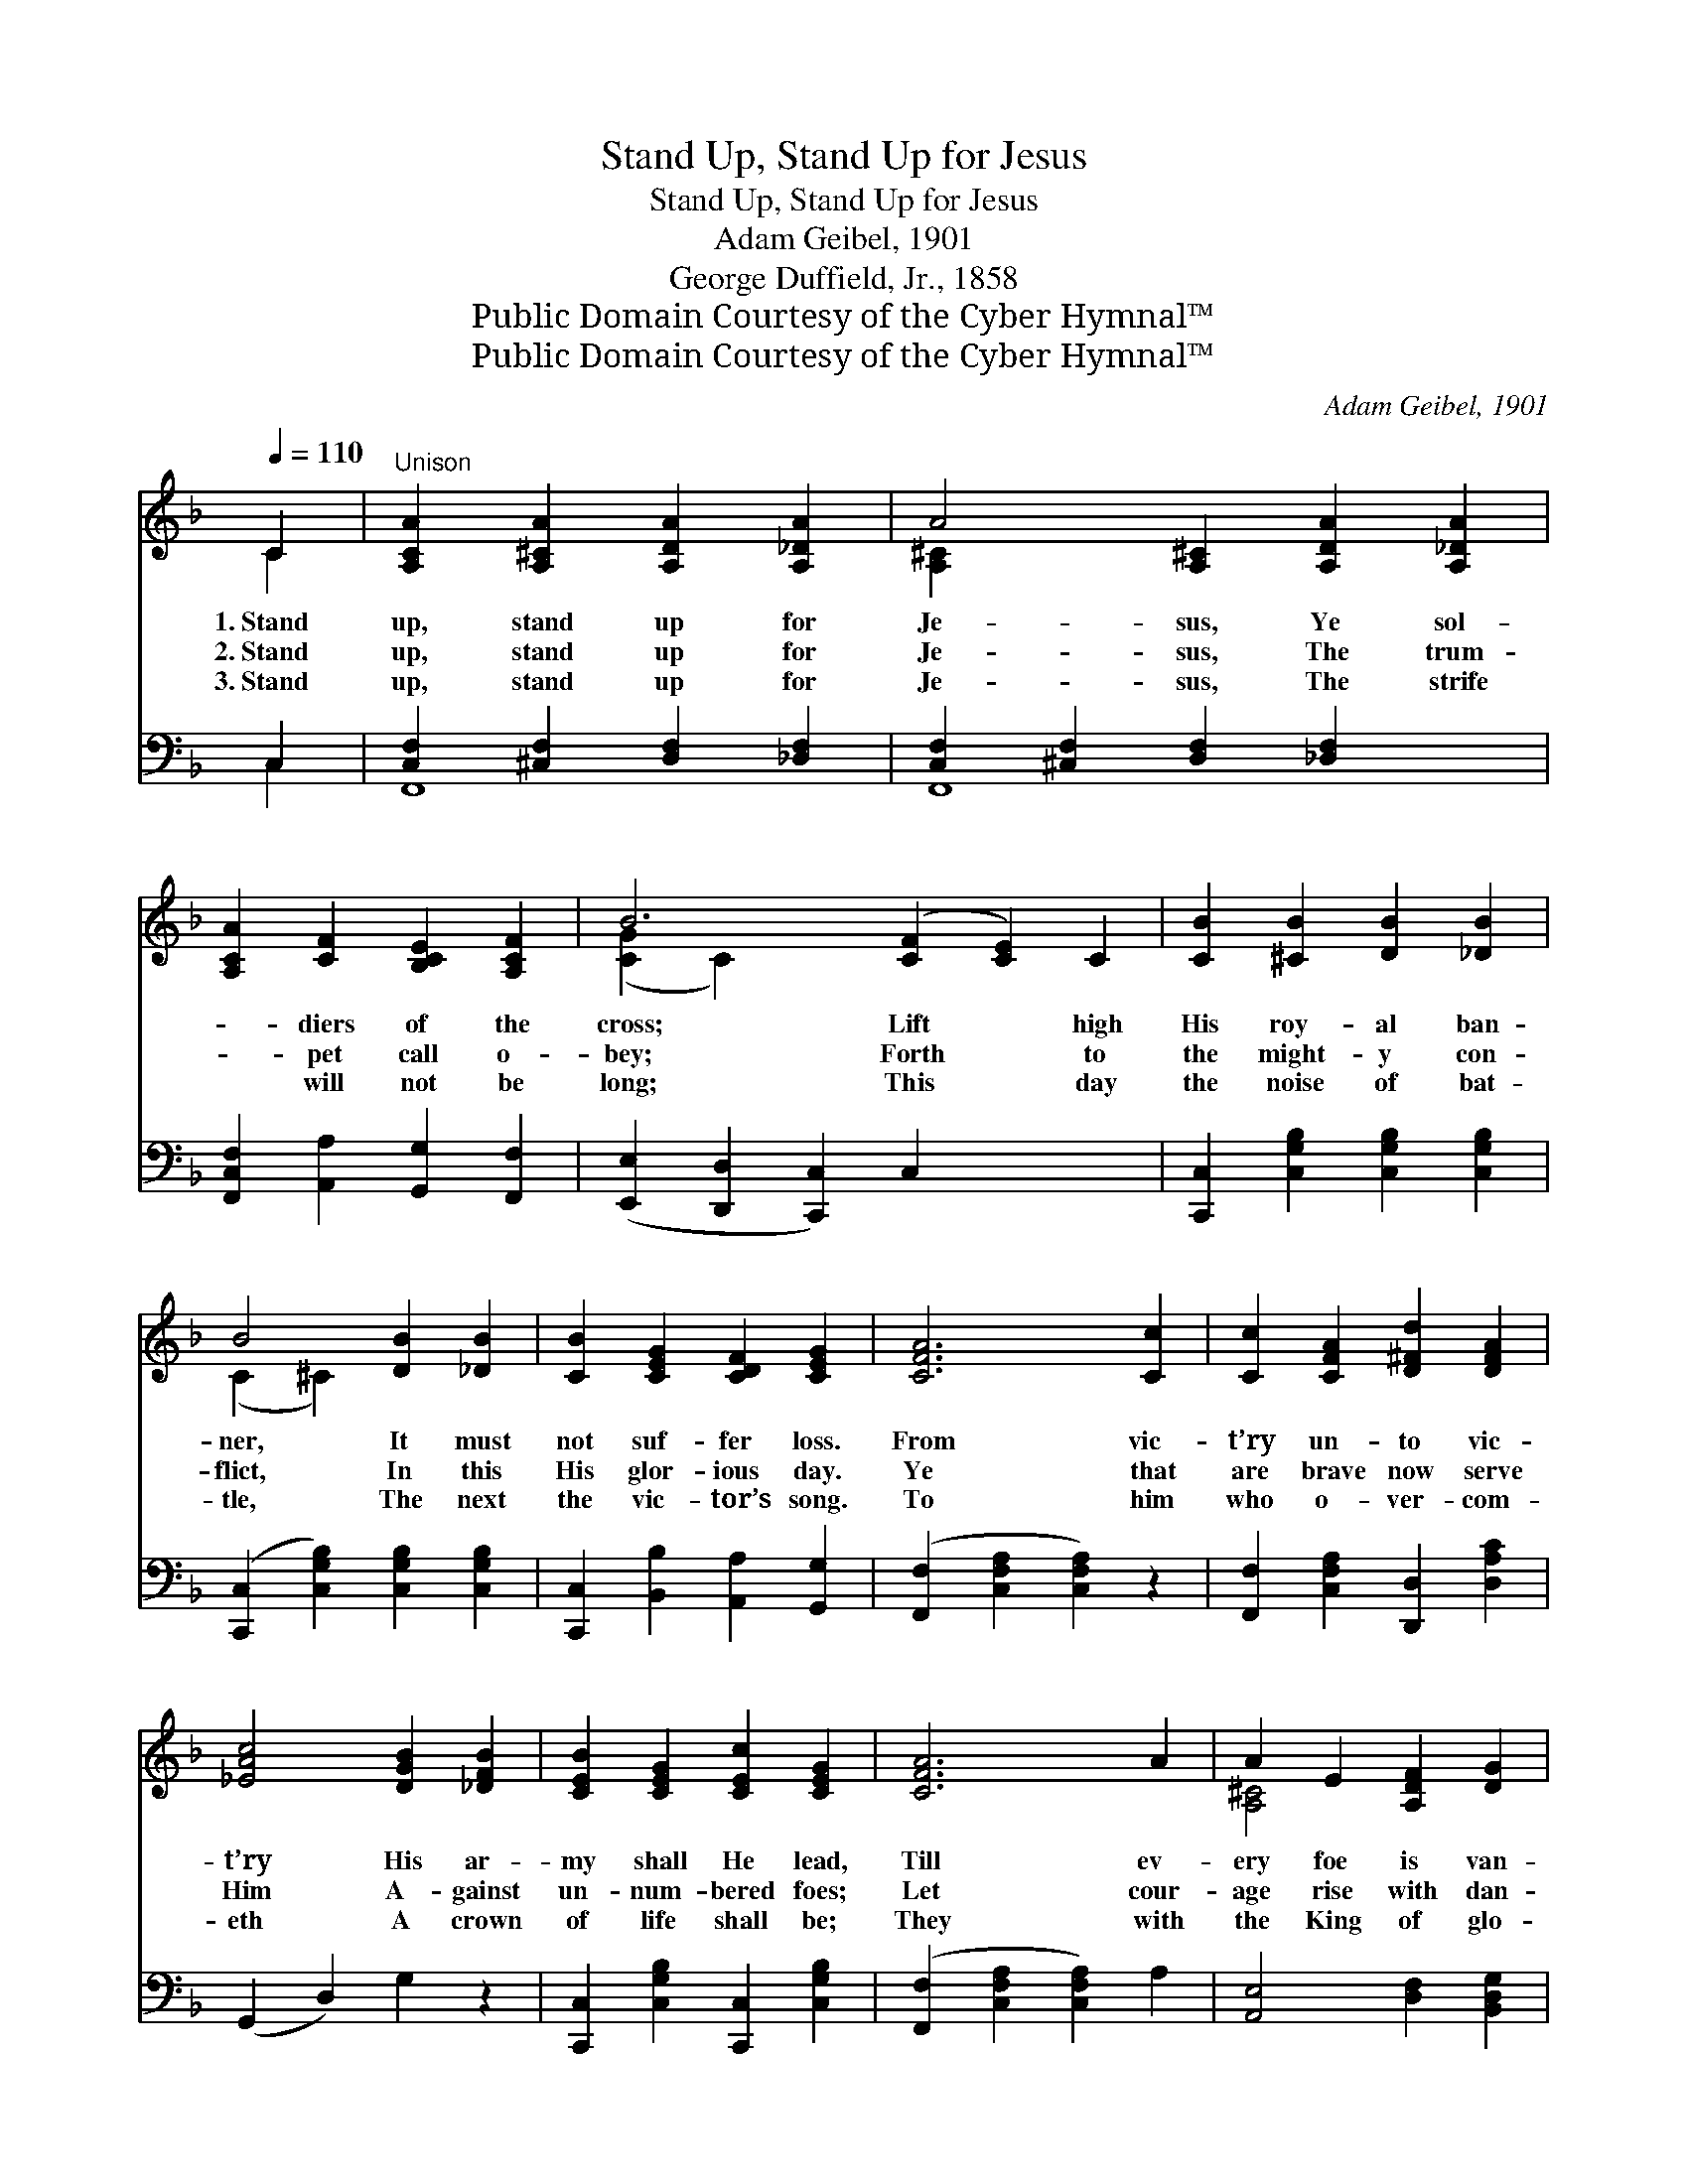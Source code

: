 X:1
T:Stand Up, Stand Up for Jesus
T:Stand Up, Stand Up for Jesus
T:Adam Geibel, 1901
T:George Duffield, Jr., 1858
T:Public Domain Courtesy of the Cyber Hymnal™
T:Public Domain Courtesy of the Cyber Hymnal™
C:Adam Geibel, 1901
Z:Public Domain
Z:Courtesy of the Cyber Hymnal™
%%score ( 1 2 ) ( 3 4 )
L:1/8
Q:1/4=110
M:none
K:F
V:1 treble 
V:2 treble 
V:3 bass 
V:4 bass 
V:1
 C2 |"^Unison" [A,CA]2 [A,^CA]2 [A,DA]2 [A,_DA]2 | A4 [A,^C]2 [A,DA]2 [A,_DA]2 | %3
w: 1.~Stand|up, stand up for|Je- sus, Ye sol-|
w: 2.~Stand|up, stand up for|Je- sus, The trum-|
w: 3.~Stand|up, stand up for|Je- sus, The strife|
 [A,CA]2 [CF]2 [B,CE]2 [A,CF]2 | B6 ([CF]2 [CE]2) C2 | [CB]2 [^CB]2 [DB]2 [_DB]2 | %6
w: * diers of the|cross; Lift * high|His roy- al ban-|
w: * pet call o-|bey; Forth * to|the might- y con-|
w: * will not be|long; This * day|the noise of bat-|
 B4 [DB]2 [_DB]2 | [CB]2 [CEG]2 [CDF]2 [CEG]2 | [CFA]6 [Cc]2 | [Cc]2 [CFA]2 [D^Fd]2 [DFA]2 | %10
w: ner, It must|not suf- fer loss.|From vic-|t’ry un- to vic-|
w: flict, In this|His glor- ious day.|Ye that|are brave now serve|
w: tle, The next|the vic- tor’s song.|To him|who o- ver- com-|
 [_EAc]4 [DGB]2 [_DFB]2 | [CEB]2 [CEG]2 [CEc]2 [CEG]2 | [CFA]6 A2 | A2 E2 [A,DF]2 [DG]2 | %14
w: t’ry His ar-|my shall He lead,|Till ev-|ery foe is van-|
w: Him A- gainst|un- num- bered foes;|Let cour-|age rise with dan-|
w: eth A crown|of life shall be;|They with|the King of glo-|
 A4 [A,=CA]2 [A,A]2 | A2 E2 [A,DF]2 [DG]2 | ([^CA]4 [=CEB^c]2) ||"^Refrain" C2 | [FA]6 [^DA]2 | %19
w: quished, And Christ|is Lord in- deed.||||
w: ger, And strength|to strength op- pose.|Stand *|up|for Je-|
w: ry Shall reign|e- ter- nal- ly.||||
 [Ec]2 [EB]2 z2 C2 | [EG]2 [^D^F]2 [EG]2 [E^d]2 | c6 [GB]2 | [^Fd]2 [FA]2 [GB]2 [GB]2 | %23
w: ||||
w: sus, Ye sol-|diers of the cross;|Lift high|His roy- al ban-|
w: ||||
 ([Gc]2 [EG]2) [FA]2 [_EA]2 | [DA]2 [DG]2 z2 [Fd]2 | [Fc]4 F4 | [EA] [EG]6 z | !fermata![CF]6 |] %28
w: |||||
w: ner, * It must|not, it must|not suf-|fer loss.||
w: |||||
V:2
 C2 | x8 | [A,^C]2 x8 | x8 | ([CG]2 C2) x8 | x8 | (C2 ^C2) x4 | x8 | x8 | x8 | x8 | x8 | x8 | %13
 [A,^C]4 x4 | (^C2 D2) x4 | [A,^C]4 x4 | x6 || C2 | x8 | x6 C2 | x8 | (F2 E2 F2) x2 | x8 | x8 | %24
 x8 | x4 F4 | x8 | x6 |] %28
V:3
 C,2 | [C,F,]2 [^C,F,]2 [D,F,]2 [_D,F,]2 | [C,F,]2 [^C,F,]2 [D,F,]2 [_D,F,]2 x2 | %3
w: ~|~ ~ ~ ~|~ ~ ~ ~|
 [F,,C,F,]2 [A,,A,]2 [G,,G,]2 [F,,F,]2 | ([E,,E,]2 [D,,D,]2 [C,,C,]2) C,2 x4 | %5
w: ~ ~ ~ ~|~ * * ~|
 [C,,C,]2 [C,G,B,]2 [C,G,B,]2 [C,G,B,]2 | ([C,,C,]2 [C,G,B,]2) [C,G,B,]2 [C,G,B,]2 | %7
w: ~ ~ ~ ~|~ * ~ ~|
 [C,,C,]2 [B,,B,]2 [A,,A,]2 [G,,G,]2 | ([F,,F,]2 [C,F,A,]2 [C,F,A,]2) z2 | %9
w: ~ ~ ~ ~|~ * *|
 [F,,F,]2 [C,F,A,]2 [D,,D,]2 [D,A,C]2 | (G,,2 D,2) G,2 z2 | [C,,C,]2 [C,G,B,]2 [C,,C,]2 [C,G,B,]2 | %12
w: ~ ~ ~ ~|~ * ~|~ ~ ~ ~|
 ([F,,F,]2 [C,F,A,]2 [C,F,A,]2) A,2 | [A,,E,]4 [D,F,]2 [B,,D,G,]2 | (E,2 F,2) E,2 z2 | %15
w: ~ * * ~|~ ~ ~|~ * ~|
 [A,,E,]4 [D,F,]2 [B,,D,G,]2 | ([A,,E,]4 [G,,G,]2) || C,2 | [F,C]2 [C,C]2 [F,C]2 [^F,C]2 | %19
w: ~ ~ ~|~ *|Stand|up, stand up for|
 [G,C]2 [G,C]2 z2 [C,C]2 | [C,B,]2 [C,A,]2 [C,B,]2 [B,C]2 | [A,C]2 [G,B,]2 [F,A,]2 [_E,A,]2 | %22
w: Je- sus, *|||
 [D,A,]2 [D,D]2 [G,D]2 [F,_D]2 | C4 [F,C]2 [F,C]2 | [B,,B,]2 [B,,B,]2 z2 [=B,,^A,]2 | %25
w: |||
 [C,A,]4 [D,A,]4 | [C,C] [C,B,]6 z | !fermata![F,,A,]6 |] %28
w: |||
V:4
 C,2 | F,,8 | F,,8 x2 | x8 | x12 | x8 | x8 | x8 | x8 | x8 | x8 | x8 | x8 | x8 | A,,6 x2 | x8 | %16
 x6 || C,2 | x8 | x8 | x8 | x8 | x8 | (E,2 C,2) x4 | x8 | x8 | x8 | x6 |] %28


